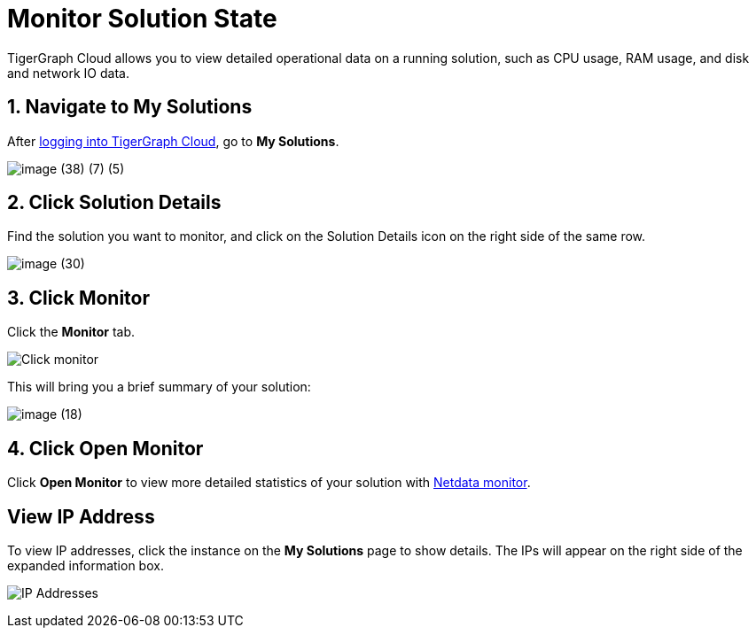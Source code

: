 = Monitor Solution State

TigerGraph Cloud allows you to view detailed operational data on a running solution, such as CPU usage, RAM usage, and disk and network IO data.

== 1. Navigate to My Solutions

After https://tgcloud.io/[logging into TigerGraph Cloud], go to *My Solutions*.

image::image (38) (7) (5).png[]

== 2. Click Solution Details

Find the solution you want to monitor, and click on the Solution Details icon on the right side of the same row.

image::image (30).png[]

== 3. Click Monitor

Click the *Monitor* tab.

image::image (73).png[Click monitor]

This will bring you a brief summary of your solution:

image::image (18).png[]

== 4. Click Open Monitor

Click *Open Monitor* to view more detailed statistics of your solution with https://learn.netdata.cloud/docs[Netdata monitor].

== View IP Address

To view IP addresses, click the instance on the *My Solutions* page to show details. The IPs will appear on the right side of the expanded information box.

image:ipaddress.png[IP Addresses]